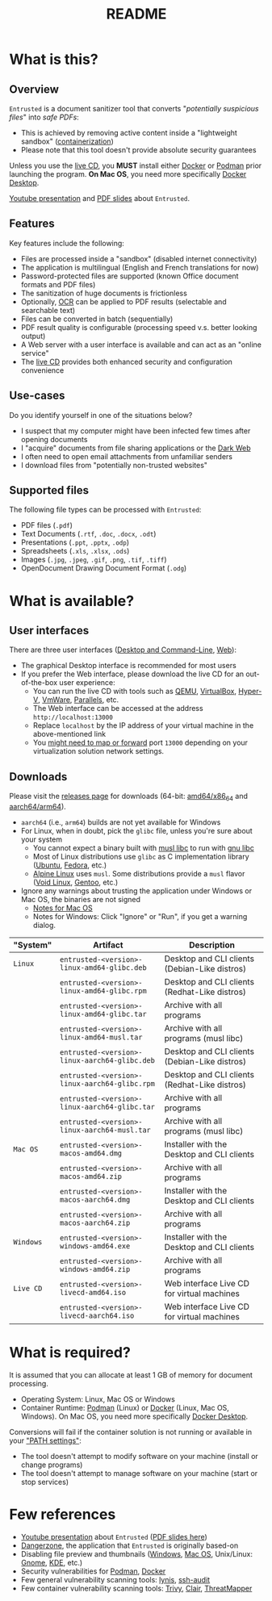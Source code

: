 #+TITLE: README

* What is this?

** Overview

=Entrusted= is a document sanitizer tool that converts "/potentially suspicious files/" into /safe PDFs/:
- This is achieved by removing active content inside a "lightweight sandbox" ([[https://www.ibm.com/cloud/learn/containerization][containerization]])
- Please note that this tool doesn't provide absolute security guarantees

Unless you use the [[https://github.com/rimerosolutions/entrusted/tree/main/ci_cd/live_cd][live CD]], you *MUST* install either [[https://www.docker.com/products/docker-desktop/][Docker]] or [[https://podman.io/getting-started/][Podman]] prior launching the program. *On Mac OS*, you need more specifically [[https://www.docker.com/products/docker-desktop/][Docker Desktop]].

[[./images/screenshot.png]]

[[https://www.youtube.com/watch?v=InEsPLyFsKQ][Youtube presentation]] and [[https://github.com/rimerosolutions/entrusted/files/9892585/entrusted_document_sanitizer.pdf][PDF slides]] about =Entrusted=.

** Features

Key features include the following:
- Files are processed inside a "sandbox" (disabled internet connectivity)
- The application is multilingual (English and French translations for now)
- Password-protected files are supported (known Office document formats and PDF files)
- The sanitization of huge documents is frictionless
- Optionally, [[https://en.wikipedia.org/wiki/Optical_character_recognition][OCR]] can be applied to PDF results (selectable and searchable text)
- Files can be converted in batch (sequentially)
- PDF result quality is configurable (processing speed v.s. better looking output)
- A Web server with a user interface is available and can act as an "online service"
- The [[https://github.com/rimerosolutions/entrusted/tree/main/ci_cd/live_cd][live CD]] provides both enhanced security and configuration convenience

** Use-cases

Do you identify yourself in one of the situations below?
- I suspect that my computer might have been infected few times after opening documents
- I "acquire" documents from file sharing applications or the [[https://en.wikipedia.org/wiki/Dark_web][Dark Web]]
- I often need to open email attachments from unfamiliar senders
- I download files from "potentially non-trusted websites"

** Supported files

The following file types can be processed with =Entrusted=:
- PDF files (=.pdf=)
- Text Documents (=.rtf=, =.doc=, =.docx=, =.odt=)
- Presentations (=.ppt=, =.pptx=, =.odp=)
- Spreadsheets (=.xls=, =.xlsx=, =.ods=)
- Images (=.jpg=, =.jpeg=, =.gif=, =.png=, =.tif=, =.tiff=)
- OpenDocument Drawing Document Format (=.odg=)
    
* What is available?

** User interfaces

There are three user interfaces ([[./app/entrusted_client][Desktop and Command-Line]], [[./app/entrusted_webserver][Web]]):
- The graphical Desktop interface is recommended for most users
- If you prefer the Web interface, please download the live CD for an out-of-the-box user experience:
  - You can run the live CD with tools such as [[https://www.qemu.org/][QEMU]], [[https://www.virtualbox.org/wiki/Downloads][VirtualBox]], [[https://docs.microsoft.com/en-us/virtualization/hyper-v-on-windows/quick-start/enable-hyper-v][Hyper-V]], [[https://www.vmware.com/nl/products/workstation-player.html][VmWare]], [[https://www.parallels.com/][Parallels]], etc.
  - The Web interface can be accessed at the address =http://localhost:13000=
  - Replace =localhost= by the IP address of your virtual machine in the above-mentioned link
  - You [[https://github.com/rimerosolutions/entrusted/wiki/Live-CD-%E2%80%90-Port-Mapping-%E2%80%90-User-Interface-Access][might need to map or forward]] port =13000= depending on your virtualization solution network settings.

** Downloads

Please visit the [[https://github.com/rimerosolutions/entrusted/releases][releases page]] for downloads (64-bit: [[https://en.wikipedia.org/wiki/X86-64][amd64/x86_64]] and [[https://en.wikipedia.org/wiki/AArch64][aarch64/arm64]]).
- =aarch64= (i.e., =arm64=) builds are not yet available for Windows
- For Linux, when in doubt, pick the =glibc= file, unless you're sure about your system
  - You cannot expect a binary built with [[https://musl.libc.org/][musl libc]] to run with [[https://www.gnu.org/software/libc/][gnu libc]]
  - Most of Linux distributions use =glibc= as C implementation library ([[https://ubuntu.com/][Ubuntu]], [[https://fedoraproject.org/][Fedora]], etc.) 
  - [[https://www.alpinelinux.org/][Alpine Linux]] uses =musl=. Some distributions provide a =musl= flavor ([[https://voidlinux.org/][Void Linux]], [[https://www.gentoo.org/][Gentoo]], etc.)  
- Ignore any warnings about trusting the application under Windows or Mac OS, the binaries are not signed
  - [[https://support.apple.com/en-ca/guide/mac-help/mh40616/mac][Notes for Mac OS]]
  - Notes for Windows: Click "Ignore" or "Run", if you get a warning dialog.
    

|-----------+-----------------------------------------------+-----------------------------------------------|
| "System"  | Artifact                                      | Description                                   |
|-----------+-----------------------------------------------+-----------------------------------------------|
| =Linux=   | =entrusted-<version>-linux-amd64-glibc.deb=   | Desktop and CLI clients (Debian-Like distros) |
|           | =entrusted-<version>-linux-amd64-glibc.rpm=   | Desktop and CLI clients (Redhat-Like distros) |
|           | =entrusted-<version>-linux-amd64-glibc.tar=   | Archive with all programs                     |
|           | =entrusted-<version>-linux-amd64-musl.tar=    | Archive with all programs (musl libc)         |
|           | =entrusted-<version>-linux-aarch64-glibc.deb= | Desktop and CLI clients (Debian-Like distros) |
|           | =entrusted-<version>-linux-aarch64-glibc.rpm= | Desktop and CLI clients (Redhat-Like distros) |
|           | =entrusted-<version>-linux-aarch64-glibc.tar= | Archive with all programs                     |
|           | =entrusted-<version>-linux-aarch64-musl.tar=  | Archive with all programs (musl libc)         |
|-----------+-----------------------------------------------+-----------------------------------------------|
| =Mac OS=  | =entrusted-<version>-macos-amd64.dmg=         | Installer with the Desktop and CLI clients    |
|           | =entrusted-<version>-macos-amd64.zip=         | Archive with all programs                     |
|           | =entrusted-<version>-macos-aarch64.dmg=       | Installer with the Desktop and CLI clients    |
|           | =entrusted-<version>-macos-aarch64.zip=       | Archive with all programs                     |
|-----------+-----------------------------------------------+-----------------------------------------------|
| =Windows= | =entrusted-<version>-windows-amd64.exe=       | Installer with the Desktop and CLI clients    |
|           | =entrusted-<version>-windows-amd64.zip=       | Archive with all programs                     |
|-----------+-----------------------------------------------+-----------------------------------------------|
| =Live CD= | =entrusted-<version>-livecd-amd64.iso=        | Web interface Live CD for virtual machines    |
|           | =entrusted-<version>-livecd-aarch64.iso=      | Web interface Live CD for virtual machines    |
|-----------+-----------------------------------------------+-----------------------------------------------|

* What is required?

It is assumed that you can allocate at least 1 GB of memory for document processing.
- Operating System: Linux, Mac OS or Windows
- Container Runtime: [[https://podman.io/][Podman]] (Linux) or [[https://www.docker.com/][Docker]] (Linux, Mac OS, Windows). On Mac OS, you need more specifically [[https://www.docker.com/products/docker-desktop/][Docker Desktop]].

Conversions will fail if the container solution is not running or available in your [[https://www.java.com/en/download/help/path.html]["PATH settings"]]:
  - The tool doesn't attempt to modify software on your machine (install or change programs)
  - The tool doesn't attempt to manage software on your machine (start or stop services)

* Few references

- [[https://www.youtube.com/watch?v=InEsPLyFsKQ][Youtube presentation]] about =Entrusted= ([[https://github.com/rimerosolutions/entrusted/files/9892585/entrusted_document_sanitizer.pdf][PDF slides here]])
- [[https://dangerzone.rocks/][Dangerzone]], the application that =Entrusted= is originally based-on
- Disabling file preview and thumbnails ([[https://portal.msrc.microsoft.com/en-US/security-guidance/advisory/ADV200006][Windows]], [[https://osxdaily.com/2013/01/10/disable-finder-icon-thumbnails-previews-mac-os-x/][Mac OS]], Unix/Linux: [[https://gitlab.gnome.org/GNOME/eog/-/issues/130][Gnome]], [[https://www.reddit.com/r/kde/comments/gufzbh/how_do_you_turn_off_the_tiny_image_previews_in/][KDE]], etc.)
- Security vulnerabilities for [[https://www.cvedetails.com/vulnerability-list/vendor_id-22772/product_id-80467/Podman-Project-Podman.html][Podman]], [[https://www.cvedetails.com/vulnerability-list/vendor_id-13534/product_id-28125/Docker-Docker.html][Docker]]
- Few general vulnerability scanning tools: [[https://github.com/CISOfy/lynis][lynis]], [[https://github.com/jtesta/ssh-audit][ssh-audit]]
- Few container vulnerability scanning tools: [[https://trivy.dev/][Trivy]], [[https://quay.github.io/clair/][Clair]], [[https://github.com/deepfence/ThreatMapper][ThreatMapper]]
